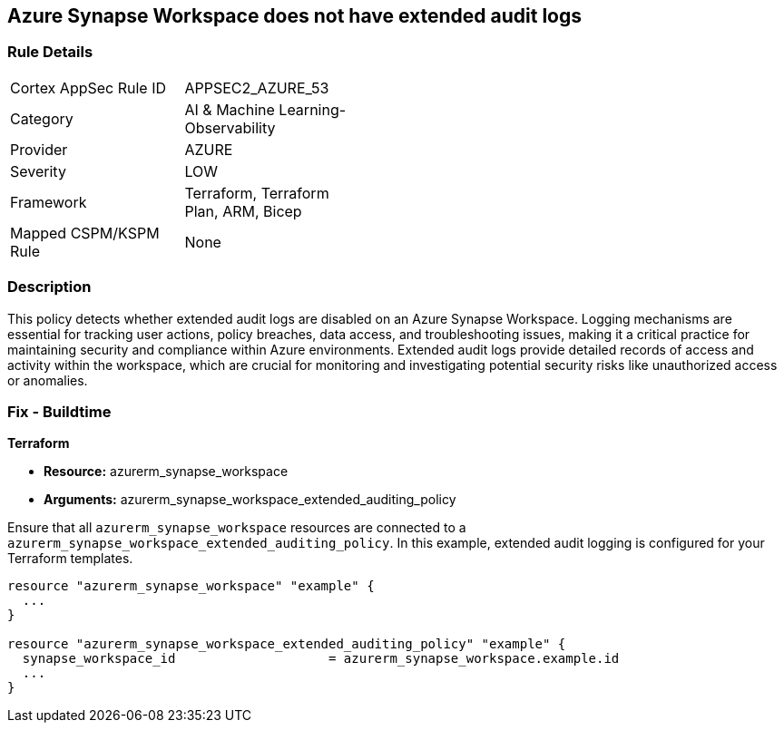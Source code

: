 
== Azure Synapse Workspace does not have extended audit logs

=== Rule Details

[width=45%]
|===
|Cortex AppSec Rule ID |APPSEC2_AZURE_53
|Category |AI & Machine Learning-Observability
|Provider |AZURE
|Severity |LOW
|Framework |Terraform, Terraform Plan, ARM, Bicep
|Mapped CSPM/KSPM Rule |None
|===


=== Description

This policy detects whether extended audit logs are disabled on an Azure Synapse Workspace. Logging mechanisms are essential for tracking user actions, policy breaches, data access, and troubleshooting issues, making it a critical practice for maintaining security and compliance within Azure environments. Extended audit logs provide detailed records of access and activity within the workspace, which are crucial for monitoring and investigating potential security risks like unauthorized access or anomalies.

=== Fix - Buildtime

*Terraform*

* *Resource:* azurerm_synapse_workspace
* *Arguments:* azurerm_synapse_workspace_extended_auditing_policy

Ensure that all `azurerm_synapse_workspace` resources are connected to a `azurerm_synapse_workspace_extended_auditing_policy`. In this example, extended audit logging is configured for your Terraform templates.

[source,go]
----
resource "azurerm_synapse_workspace" "example" {
  ...
}

resource "azurerm_synapse_workspace_extended_auditing_policy" "example" {
  synapse_workspace_id                    = azurerm_synapse_workspace.example.id
  ...
}
----

